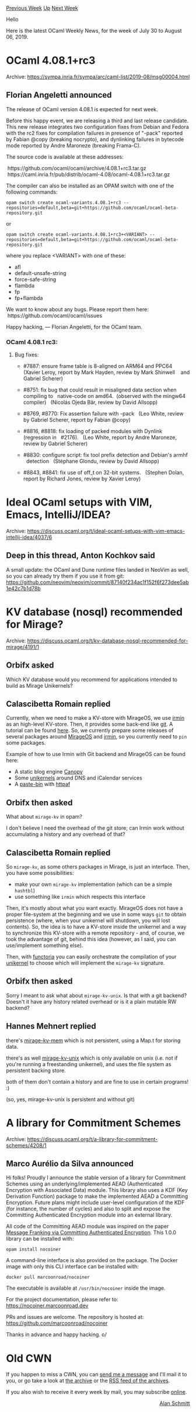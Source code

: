 #+OPTIONS: ^:nil
#+OPTIONS: html-postamble:nil
#+OPTIONS: num:nil
#+OPTIONS: toc:nil
#+OPTIONS: author:nil
#+HTML_HEAD: <style type="text/css">#table-of-contents h2 { display: none } .title { display: none } .authorname { text-align: right }</style>
#+HTML_HEAD: <style type="text/css">.outline-2 {border-top: 1px solid black;}</style>
#+TITLE: OCaml Weekly News
[[http://alan.petitepomme.net/cwn/2019.07.30.html][Previous Week]] [[http://alan.petitepomme.net/cwn/index.html][Up]] [[http://alan.petitepomme.net/cwn/2019.08.13.html][Next Week]]

Hello

Here is the latest OCaml Weekly News, for the week of July 30 to August 06, 2019.

#+TOC: headlines 1


* OCaml 4.08.1+rc3
:PROPERTIES:
:CUSTOM_ID: 1
:END:
Archive: https://sympa.inria.fr/sympa/arc/caml-list/2019-08/msg00004.html

** Florian Angeletti announced


The release of OCaml version 4.08.1 is expected for next week.

Before this happy event, we are releasing a third and last release
candidate.
This new release integrates two configuration fixes from Debian and Fedora
with the rc2 fixes for compilation failures in presence of "-pack"
reported by Fabian @copy (breaking nocrypto),
and dynlinking failures in bytecode mode reported by Andre Maroneze
(breaking Frama-C).

The source code is available at these addresses:

  https://github.com/ocaml/ocaml/archive/4.08.1+rc3.tar.gz \\
  https://caml.inria.fr/pub/distrib/ocaml-4.08/ocaml-4.08.1+rc3.tar.gz

The compiler can also be installed as an OPAM switch with one of the
following commands:

#+begin_example
opam switch create ocaml-variants.4.08.1+rc3 --repositories=default,beta=git+https://github.com/ocaml/ocaml-beta-repository.git
#+end_example

or

#+begin_example
opam switch create ocaml-variants.4.08.1+rc3+<VARIANT> --repositories=default,beta=git+https://github.com/ocaml/ocaml-beta-repository.git
#+end_example

where you replace <VARIANT> with one of these:
- afl
- default-unsafe-string
- force-safe-string
- flambda
- fp
- fp+flambda

We want to know about any bugs. Please report them here:
  https://github.com/ocaml/ocaml/issues

Happy hacking,
— Florian Angeletti, for the OCaml team.

*** OCaml 4.08.1 rc3:

**** Bug fixes:

- #7887: ensure frame table is 8-aligned on ARM64 and PPC64
   (Xavier Leroy, report by Mark Hayden, review by Mark Shinwell
    and Gabriel Scherer)

- #8751: fix bug that could result in misaligned data section when compiling to   native-code on amd64.  (observed with the mingw64 compiler)   (Nicolás Ojeda Bär, review by David Allsopp)

- #8769, #8770: Fix assertion failure with -pack
   (Leo White, review by Gabriel Scherer, report by Fabian @copy)

- #8816, #8818: fix loading of packed modules with Dynlink (regression in
   #2176).
   (Leo White, report by Andre Maroneze, review by Gabriel Scherer)

- #8830: configure script: fix tool prefix detection and Debian's armhf
   detection
   (Stéphane Glondu, review by David Allsopp)

- #8843, #8841: fix use of off_t on 32-bit systems.
   (Stephen Dolan, report by Richard Jones, review by Xavier Leroy)
      



* Ideal OCaml setups with VIM, Emacs, IntelliJ/IDEA?
:PROPERTIES:
:CUSTOM_ID: 2
:END:
Archive: https://discuss.ocaml.org/t/ideal-ocaml-setups-with-vim-emacs-intellij-idea/4037/6

** Deep in this thread, Anton Kochkov said


A small update: the OCaml and Dune runtime files landed in NeoVim as well, so you can already try them if you use it from git: https://github.com/neovim/neovim/commit/87140f234ac1f152f6f273dee5ab1e42c7b1d78b
      



* KV database (nosql) recommended for Mirage?
:PROPERTIES:
:CUSTOM_ID: 3
:END:
Archive: https://discuss.ocaml.org/t/kv-database-nosql-recommended-for-mirage/4191/1

** Orbifx asked


Which KV database would you recommend for applications intended to build as Mirage Unikernels?
      

** Calascibetta Romain replied


Currently, when we need to make a KV-store with MirageOS, we use [[https://github.com/mirage/irmin][irmin]] as an high-level KV-store. Then, it provides some back-end like [[https://github.com/mirage/ocaml-git][git]]. A tutorial can be found [[https://zshipko.github.io/irmin-tutorial/Introduction.html][here]]. So, we currently prepare some releases of several packages around [[https://github.com/mirage/mirage/issues/994][MirageOS]] and [[https://github.com/mirage/irmin/issues/658][irmin]], so you currently need to ~pin~ some packages.

Example of how to use Irmin with Git backend and MirageOS can be found here:
- A static blog engine [[https://github.com/Engil/Canopy/pull/95#issuecomment-507755522][Canopy]]
- Some [[https://github.com/roburio/unikernels/][unikernels]] around DNS and iCalendar services
- A [[https://github.com/dinosaure/pasteur][_paste-bin_]] with [[https://github.com/inhabitedtype/httpaf/][httpaf]]
      

** Orbifx then asked


What about ~mirage-kv~ in opam?

I don't believe I need the overhead of the git store; can Irmin work without accumulating a history and any overhead of that?
      

** Calascibetta Romain replied


So ~mirage-kv~, as some others packages in Mirage, is just an interface. Then, you have some possibilities:
- make your own ~mirage-kv~ implementation (which can be a simple ~hashtbl~)
- use something like ~irmin~ which respects this interface

Then, it's mostly about what you want exactly. MirageOS does not have a proper file-system at the beginning and we use in some ways ~git~ to obtain persistence (where, when your unikernel will shutdown, you will lost contents). So, the idea is to have a KV-store inside the unikernel and a way to synchronize this KV-store with a remote repository - and, of course, we took the advantage of git, behind this idea (however, as I said, you can use/implement something else).

Then, with [[https://github.com/mirage/functoria][functoria]] you can easily orchestrate the compilation of your _unikernel_ to choose which will implement the ~mirage-kv~ signature.
      

** Orbifx then asked


Sorry I meant to ask what about ~mirage-kv-unix~. Is that with a git backend? Doesn't it have any history related overhead or is it a plain mutable RW backend?
      

** Hannes Mehnert replied


there's [[https://github.com/mirage/mirage-kv-mem][mirage-kv-mem]] which is not persistent, using a Map.t for storing data.

there's as well [[https://github.com/mirage/mirage-kv-unix][mirage-kv-unix]] which is only available on unix (i.e. not if you're running a freestanding unikernel), and uses the file system as persistent backing store.

both of them don't contain a history and are fine to use in certain programs! :)

(so, yes, mirage-kv-unix is persistent and without git)
      



* A library for Commitment Schemes
:PROPERTIES:
:CUSTOM_ID: 4
:END:
Archive: https://discuss.ocaml.org/t/a-library-for-commitment-schemes/4208/1

** Marco Aurélio da Silva announced


Hi folks! Proudly I announce the stable version of a library for Commitment Schemes using an underlying/implemented AEAD (Authenticated Encryption with Associated Data) module. This library also uses a KDF (Key Derivation Function) package to make the implemented AEAD a Committing Encryption. Future plans might include user-level configuration of the KDF (for instance, the number of cycles) and also to split and expose the Committing Authenticated Encryption module into an external library.

All code of the Committing AEAD module was inspired on the paper _Message Franking via Committing Authenticated Encryption_. This 1.0.0 library can be installed with:

#+begin_example
opam install nocoiner
#+end_example

A command-line interface is also provided on the package. The Docker image with only this CLI interface can be installed with:

#+begin_example
docker pull marcoonroad/nocoiner
#+end_example

The executable is available at ~/usr/bin/nocoiner~ inside the image.

For the project documentation, please refer to:
https://nocoiner.marcoonroad.dev

PRs and issues are welcome. The repository is hosted at:
https://github.com/marcoonroad/nocoiner

Thanks in advance and happy hacking. o/
      



* Old CWN
:PROPERTIES:
:UNNUMBERED: t
:END:

If you happen to miss a CWN, you can [[mailto:alan.schmitt@polytechnique.org][send me a message]] and I'll mail it to you, or go take a look at [[http://alan.petitepomme.net/cwn/][the archive]] or the [[http://alan.petitepomme.net/cwn/cwn.rss][RSS feed of the archives]].

If you also wish to receive it every week by mail, you may subscribe [[http://lists.idyll.org/listinfo/caml-news-weekly/][online]].

#+BEGIN_authorname
[[http://alan.petitepomme.net/][Alan Schmitt]]
#+END_authorname
